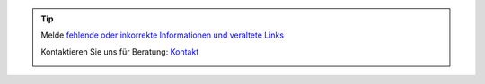 .. |logo| image:: ../_static/img/oxl3_xs.jpg
   :class: oxl-head-logo
   :alt: OXL IT Services Website
   :target: https://www.oxl.at

.. tip::

    Melde `fehlende oder inkorrekte Informationen und veraltete Links <https://github.com/O-X-L/docs/issues/new>`_

    Kontaktieren Sie uns für Beratung: `Kontakt <https://www.oxl.at/contact>`_

    |logo|

